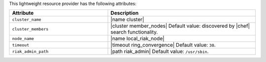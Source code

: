 .. The contents of this file are included in multiple topics.
.. This file should not be changed in a way that hinders its ability to appear in multiple documentation sets.

This lightweight resource provider has the following attributes:

.. list-table::
   :widths: 200 300
   :header-rows: 1

   * - Attribute
     - Description
   * - ``cluster_name``
     - |name cluster|
   * - ``cluster_members``
     - |cluster member_nodes| Default value: discovered by |chef| search functionality.
   * - ``node_name``
     - |name local_riak_node|
   * - ``timeout``
     - |timeout ring_convergence| Default value: ``30``.
   * - ``riak_admin_path``
     - |path riak_admin| Default value: ``/usr/sbin``.
